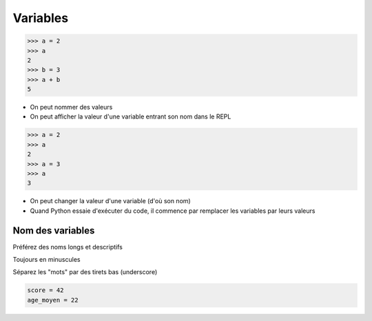 Variables
=========

.. code-block:: python

   >>> a = 2
   >>> a
   2
   >>> b = 3
   >>> a + b
   5

* On peut nommer des valeurs
* On peut afficher la valeur d'une variable entrant son nom dans le REPL


.. code-block:: python

   >>> a = 2
   >>> a
   2
   >>> a = 3
   >>> a
   3

* On peut changer la valeur d'une variable (d'où son nom)


* Quand Python essaie d'exécuter du code, il commence par remplacer les
  variables par leurs valeurs


Nom des variables
-----------------

Préférez des noms longs et descriptifs

Toujours en minuscules

Séparez les "mots" par des tirets bas (underscore)

.. code-block:: python

   score = 42
   age_moyen = 22
